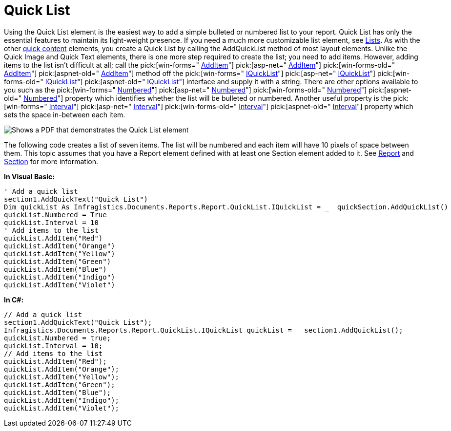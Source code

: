 ﻿////

|metadata|
{
    "name": "documentengine-quick-list",
    "controlName": ["Infragistics Document Engine"],
    "tags": [],
    "guid": "{7315066B-C595-4523-A681-7353E131ECF4}",  
    "buildFlags": [],
    "createdOn": "0001-01-01T00:00:00Z"
}
|metadata|
////

= Quick List



Using the Quick List element is the easiest way to add a simple bulleted or numbered list to your report. Quick List has only the essential features to maintain its light-weight presence. If you need a much more customizable list element, see link:documentengine-lists.html[Lists]. As with the other link:documentengine-quick-content.html[quick content] elements, you create a Quick List by calling the AddQuickList method of most layout elements. Unlike the Quick Image and Quick Text elements, there is one more step required to create the list; you need to add items. However, adding items to the list isn't difficult at all; call the  pick:[win-forms=" link:infragistics4.documents.reports.v{ProductVersion}~infragistics.documents.reports.report.quicklist.iquicklist~additem.html[AddItem]"]   pick:[asp-net=" link:infragistics4.webui.documents.reports.v{ProductVersion}~infragistics.documents.reports.report.quicklist.iquicklist~additem.html[AddItem]"]   pick:[win-forms-old=" link:infragistics4.documents.reports.v{ProductVersion}~infragistics.documents.reports.report.quicklist.iquicklist~additem.html[AddItem]"]   pick:[aspnet-old=" link:infragistics4.webui.documents.reports.v{ProductVersion}~infragistics.documents.reports.report.quicklist.iquicklist~additem.html[AddItem]"]  method off the  pick:[win-forms=" link:infragistics4.documents.reports.v{ProductVersion}~infragistics.documents.reports.report.quicklist.iquicklist.html[IQuickList]"]   pick:[asp-net=" link:infragistics4.webui.documents.reports.v{ProductVersion}~infragistics.documents.reports.report.quicklist.iquicklist.html[IQuickList]"]   pick:[win-forms-old=" link:infragistics4.documents.reports.v{ProductVersion}~infragistics.documents.reports.report.quicklist.iquicklist.html[IQuickList]"]   pick:[aspnet-old=" link:infragistics4.webui.documents.reports.v{ProductVersion}~infragistics.documents.reports.report.quicklist.iquicklist.html[IQuickList]"]  interface and supply it with a string. There are other options available to you such as the  pick:[win-forms=" link:infragistics4.documents.reports.v{ProductVersion}~infragistics.documents.reports.report.quicklist.iquicklist~numbered.html[Numbered]"]   pick:[asp-net=" link:infragistics4.webui.documents.reports.v{ProductVersion}~infragistics.documents.reports.report.quicklist.iquicklist~numbered.html[Numbered]"]   pick:[win-forms-old=" link:infragistics4.documents.reports.v{ProductVersion}~infragistics.documents.reports.report.quicklist.iquicklist~numbered.html[Numbered]"]   pick:[aspnet-old=" link:infragistics4.webui.documents.reports.v{ProductVersion}~infragistics.documents.reports.report.quicklist.iquicklist~numbered.html[Numbered]"]  property which identifies whether the list will be bulleted or numbered. Another useful property is the  pick:[win-forms=" link:infragistics4.documents.reports.v{ProductVersion}~infragistics.documents.reports.report.quicklist.iquicklist~interval.html[Interval]"]   pick:[asp-net=" link:infragistics4.webui.documents.reports.v{ProductVersion}~infragistics.documents.reports.report.quicklist.iquicklist~interval.html[Interval]"]   pick:[win-forms-old=" link:infragistics4.documents.reports.v{ProductVersion}~infragistics.documents.reports.report.quicklist.iquicklist~interval.html[Interval]"]   pick:[aspnet-old=" link:infragistics4.webui.documents.reports.v{ProductVersion}~infragistics.documents.reports.report.quicklist.iquicklist~interval.html[Interval]"]  property which sets the space in-between each item.

image::images/DocumentEngine_Quick_List_01.png[Shows a PDF that demonstrates the Quick List element, and is the result of the code listed below.]

The following code creates a list of seven items. The list will be numbered and each item will have 10 pixels of space between them. This topic assumes that you have a Report element defined with at least one Section element added to it. See link:documentengine-report.html[Report] and link:documentengine-section.html[Section] for more information.

*In Visual Basic:*

----
' Add a quick list
section1.AddQuickText("Quick List")
Dim quickList As Infragistics.Documents.Reports.Report.QuickList.IQuickList = _  quickSection.AddQuickList()
quickList.Numbered = True
quickList.Interval = 10
' Add items to the list
quickList.AddItem("Red")
quickList.AddItem("Orange")
quickList.AddItem("Yellow")
quickList.AddItem("Green")
quickList.AddItem("Blue")
quickList.AddItem("Indigo")
quickList.AddItem("Violet")
----

*In C#:*

----
// Add a quick list
section1.AddQuickText("Quick List");
Infragistics.Documents.Reports.Report.QuickList.IQuickList quickList =   section1.AddQuickList();
quickList.Numbered = true;
quickList.Interval = 10;
// Add items to the list
quickList.AddItem("Red");
quickList.AddItem("Orange");
quickList.AddItem("Yellow");
quickList.AddItem("Green");
quickList.AddItem("Blue");
quickList.AddItem("Indigo");
quickList.AddItem("Violet");
----